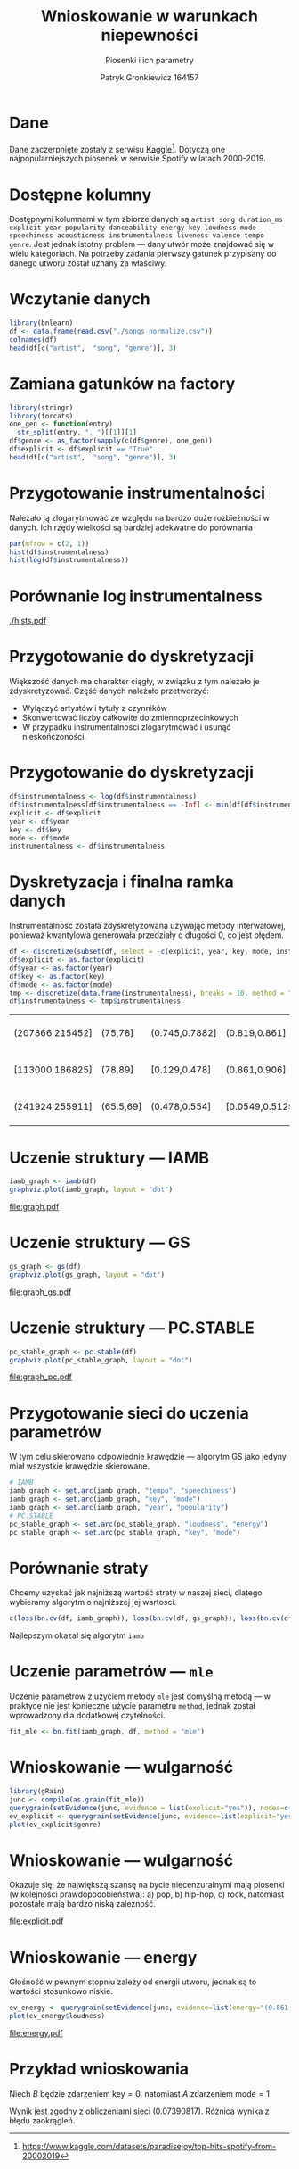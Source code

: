 #+title: Wnioskowanie w warunkach niepewności
#+subtitle: Piosenki i ich parametry
#+author: Patryk Gronkiewicz 164157
#+language: pl
#+options: toc:nil num:t todo:nil tags:nil
#+startup: beamer latexpreview
#+beamer_theme: Luebeck
#+beamer_color_theme: structure
#+beamer_font_theme: professionalfonts
#+latex_class: beamer
#+latex_class_options: [presentation]
#+property: header-args:R  :session *R* :eval never-export :tangle ./source.R :exports both

* Dane
Dane zaczerpnięte zostały z serwisu [[https://www.kaggle.com/datasets/paradisejoy/top-hits-spotify-from-20002019][Kaggle]][fn::https://www.kaggle.com/datasets/paradisejoy/top-hits-spotify-from-20002019]. Dotyczą one najpopularniejszych piosenek w serwisie Spotify w latach 2000-2019.
* Dostępne kolumny
Dostępnymi kolumnami w tym zbiorze danych są
=artist song duration_ms explicit year popularity danceability energy key loudness mode speechiness acousticness instrumentalness liveness valence tempo genre=.
Jest jednak istotny problem --- dany utwór może znajdować się w wielu kategoriach.
Na potrzeby zadania pierwszy gatunek przypisany do danego utworu został uznany za właściwy.
* Wczytanie danych
#+begin_src R :exports none :eval never
options(menu.graphics = FALSE)
if (!requireNamespace("BiocManager", quietly = TRUE))
  install.packages("BiocManager")
BiocManager::install()
BiocManager::install(c("graph", "Rgraphviz"))
setRepositories()
2
install.packages("gRain", dependencies=TRUE);
install.packages("bnlearn")
#+end_src

#+begin_src R
library(bnlearn)
df <- data.frame(read.csv("./songs_normalize.csv"))
colnames(df)
head(df[c("artist",  "song", "genre")], 3)
#+end_src

#+RESULTS:
| Britney Spears | Oops!...I Did It Again | pop          |
| blink-182      | All The Small Things   | rock, pop    |
| Faith Hill     | Breathe                | pop, country |

* Zamiana gatunków na factory
#+begin_src R
library(stringr)
library(forcats)
one_gen <- function(entry)
  str_split(entry, ", ")[[1]][1]
df$genre <- as_factor(sapply(c(df$genre), one_gen))
df$explicit <- df$explicit == "True"
head(df[c("artist",  "song", "genre")], 3)
#+end_src

#+RESULTS:
| Britney Spears | Oops!...I Did It Again | pop  |
| blink-182      | All The Small Things   | rock |
| Faith Hill     | Breathe                | pop  |
* Przygotowanie instrumentalności
Należało ją zlogarytmować ze względu na bardzo duże rozbieżności w danych. Ich rzędy wielkości są bardziej adekwatne do porównania

#+begin_src R :eval never
par(mfrow = c(2, 1))
hist(df$instrumentalness)
hist(log(df$instrumentalness))
#+end_src

#+RESULTS:

* Porównanie $\log{\mathrm{instrumentalness}}$
#+attr_latex: :width 0.7\textwidth
[[./hists.pdf]]
#+begin_src R :exports none :results nil
pdf("hists.pdf")
par(mfrow = c(2, 1))
hist(df$instrumentalness)
hist(log(df$instrumentalness))
a <- dev.off()
par(mfrow = c(1, 1))
#+end_src

#+RESULTS:
| 1 |
| 1 |

* Przygotowanie do dyskretyzacji
Większość danych ma charakter ciągły, w związku z tym należało je zdyskretyzować.
Część danych należało przetworzyć:
+ Wyłączyć artystów i tytuły z czynników
+ Skonwertować liczby całkowite do zmiennoprzecinkowych
+ W przypadku instrumentalności zlogarytmować i usunąć nieskończoności.
#+begin_src R :results nil :exports source
df <- subset(df, select = -c(artist, song))
df$duration_ms <- df$duration_ms/1.0
df$popularity <- df$popularity/1.0
head(df, 3)
#+end_src

#+RESULTS:
| 211160 | FALSE | 2000 | 77 | 0.751 | 0.834 | 1 | -5.444 | 0 | 0.0437 |    0.3 | 1.77e-05 | 0.355 | 0.894 |  95.053 | pop  |
| 167066 | FALSE | 1999 | 79 | 0.434 | 0.897 | 0 | -4.918 | 1 | 0.0488 | 0.0103 |        0 | 0.612 | 0.684 | 148.726 | rock |
| 250546 | FALSE | 1999 | 66 | 0.529 | 0.496 | 7 | -9.007 | 1 |  0.029 |  0.173 |        0 | 0.251 | 0.278 | 136.859 | pop  |

* Przygotowanie do dyskretyzacji
#+begin_src R
df$instrumentalness <- log(df$instrumentalness)
df$instrumentalness[df$instrumentalness == -Inf] <- min(df[df$instrumentalness != -Inf, ]$instrumentalness) - 1
explicit <- df$explicit
year <- df$year
key <- df$key
mode <- df$mode
instrumentalness <- df$instrumentalness
#+end_src

#+RESULTS:

* Dyskretyzacja i finalna ramka danych
Instrumentalność została zdyskretyzowana używając metody interwałowej, ponieważ kwantylowa generowała przedziały o długości 0, co jest błędem.
#+begin_src R
df <- discretize(subset(df, select = -c(explicit, year, key, mode, instrumentalness)), breaks = 10)
df$explicit <- as.factor(explicit)
df$year <- as.factor(year)
df$key <- as.factor(key)
df$mode <- as.factor(mode)
tmp <- discretize(data.frame(instrumentalness), breaks = 10, method = "interval")
df$instrumentalness <- tmp$instrumentalness
#+end_src

#+RESULTS:

#+RESULTS:
| (207866,215452] | (75,78]   | (0.745,0.7882] | (0.819,0.861]   | (-5.7374,-5.285]  | (0.04287,0.04936] | (0.2292,0.3541]    | (0.2832,0.358] | (0.847,0.973]   | (87.0241,95.8014] | pop  | FALSE | 2000 | 1 | 0 | c(3, 1, 1) |
| [113000,186825] | (78,89]   | [0.129,0.478]  | (0.861,0.906]   | (-5.285,-4.8864]  | (0.04287,0.04936] | (0.008768,0.01927] | (0.358,0.853]  | (0.621,0.6873]  | (140.023,159.204] | rock | FALSE | 1999 | 0 | 1 | c(3, 1, 1) |
| (241924,255911] | (65.5,69] | (0.478,0.554]  | [0.0549,0.5129] | [-20.514,-7.8806] | [0.0232,0.0317]   | (0.141,0.2292]     | (0.205,0.2832] | (0.2439,0.3508] | (129.999,140.023] | pop  | FALSE | 1999 | 7 | 1 | c(3, 1, 1) |
* Uczenie struktury --- IAMB
#+begin_src R
iamb_graph <- iamb(df)
graphviz.plot(iamb_graph, layout = "dot")
#+end_src
#+attr_latex: :width 1.0\textwidth
[[file:graph.pdf]]
#+begin_src R :exports none
pdf("graph.pdf", height = 3.5)
graphviz.plot(iamb_graph, layout = "dot")
a <- dev.off()
#+end_src
* Uczenie struktury --- GS
#+begin_src R
gs_graph <- gs(df)
graphviz.plot(gs_graph, layout = "dot")
#+end_src
#+attr_latex: :width 1.0\textwidth
[[file:graph_gs.pdf]]
#+begin_src R :exports none
pdf("graph_gs.pdf", height = 3.5)
graphviz.plot(gs_graph, layout = "dot")
a <- dev.off()
#+end_src
* Uczenie struktury --- PC.STABLE
#+begin_src R
pc_stable_graph <- pc.stable(df)
graphviz.plot(pc_stable_graph, layout = "dot")
#+end_src
#+attr_latex: :width 1.0\textwidth
[[file:graph_pc.pdf]]
#+begin_src R :exports none
pdf("graph_pc.pdf", height=3.5)
graphviz.plot(pc_stable_graph, layout = "dot")
a <- dev.off()
#+end_src
* Przygotowanie sieci do uczenia parametrów
W tym celu skierowano odpowiednie krawędzie --- algorytm GS jako jedyny miał wszystkie krawędzie skierowane.
#+begin_src R
# IAMB
iamb_graph <- set.arc(iamb_graph, "tempo", "speechiness")
iamb_graph <- set.arc(iamb_graph, "key", "mode")
iamb_graph <- set.arc(iamb_graph, "year", "popularity")
# PC.STABLE
pc_stable_graph <- set.arc(pc_stable_graph, "loudness", "energy")
pc_stable_graph <- set.arc(pc_stable_graph, "key", "mode")
#+end_src
* Porównanie straty
Chcemy uzyskać jak najniższą wartość straty w naszej sieci, dlatego wybieramy algorytm o najniższej jej wartości.
#+begin_src R
c(loss(bn.cv(df, iamb_graph)), loss(bn.cv(df, gs_graph)), loss(bn.cv(df, pc_stable_graph)))
#+end_src
Najlepszym okazał się algorytm ~iamb~
* Uczenie parametrów --- ~mle~
Uczenie parametrów z użyciem metody ~mle~ jest domyślną metodą --- w praktyce nie jest konieczne użycie parametru ~method~, jednak został wprowadzony dla dodatkowej czytelności.
#+begin_src R
fit_mle <- bn.fit(iamb_graph, df, method = "mle")
#+end_src
* Wnioskowanie --- wulgarność
#+begin_src R
library(gRain)
junc <- compile(as.grain(fit_mle))
querygrain(setEvidence(junc, evidence = list(explicit="yes")), nodes=c("genre", "speeciness"), type="conditional")
ev_explicit <- querygrain(setEvidence(junc, evidence=list(explicit="yes")))
plot(ev_explicit$genre)
#+end_src
* Wnioskowanie --- wulgarność
Okazuje się, że największą szansę na bycie niecenzuralnymi mają piosenki (w kolejności prawdopodobieństwa): a) pop, b) hip-hop, c) rock, natomiast pozostałe mają bardzo niską zależność.
#+attr_latex: :width 0.7\textwidth
[[file:explicit.pdf]]
#+begin_src R :exports none
pdf("explicit.pdf")
plot(ev_explicit$genre)
a <- dev.off()
#+end_src
* Wnioskowanie --- energy
Głośność w pewnym stopniu zależy od energii utworu, jednak są to wartości stosunkowo niskie.
#+begin_src R
ev_energy <- querygrain(setEvidence(junc, evidence=list(energy="(0.861,0.906]")))
plot(ev_energy$loudness)
#+end_src

#+attr_latex: :width 0.6\textwidth
[[file:energy.pdf]]

#+begin_src R :exports none
pdf("energy.pdf")
plot(ev_explicit$loudness)
a <- dev.off()
#+end_src
* Przykład wnioskowania
Niech $B$ będzie zdarzeniem $\text{key}=0$, natomiast $A$ zdarzeniem $\text{mode}=1$
\begin{align*}
P(A|B)\approx0.33 \\
P(B)\approx0.099\\
P(A)\approx 0.4465 \\
P(B|A)&= \frac{P(A|B)P(B)}{P(A)}\\
&= \frac{0.33\cdot 0.099}{0.4465}=0.073169
\end{align*}

Wynik jest zgodny z obliczeniami sieci ($0.07390817$). Różnica wynika z błędu zaokrągleń.
